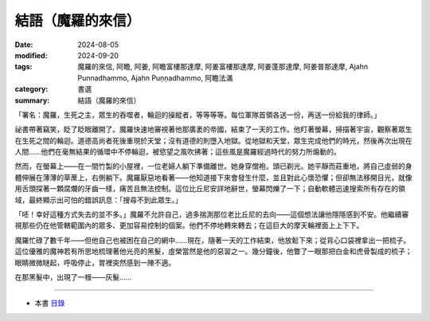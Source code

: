 =========================================
結語（魔羅的來信）
=========================================

:date: 2024-08-05
:modified: 2024-09-20
:tags: 魔羅的來信, 阿瞻, 阿姜, 阿瞻富樓那達摩, 阿姜富樓那達摩, 阿姜蓬那達摩, 阿姜普那達摩, Ajahn Punnadhammo, Ajahn Puṇṇadhammo, 阿瞻法滿
:category: 書選
:summary: 結語（魔羅的來信）


「署名：魔羅，生死之主，眾生的吞噬者，輪迴的操縱者，等等等等。每位軍隊首領各送一份，再送一份給我的律師。」

祕書帶著竊笑，眨了眨眼離開了。魔羅快速地審視著他那廣袤的帝國，結束了一天的工作。他盯著螢幕，掃描著宇宙，觀察著眾生在生死之間的輪迴。道德高尚者死後重現於天堂；沒有道德的則墮入地獄。從地獄和天堂，眾生完成他們的時光，然後再次出現在人間……他們在毫無結果的循環中不停輪迴，被慾望之風吹拂著；這些風是魔羅經過時代的努力所煽動的。

然而，在螢幕上——在一間竹製的小屋裡，一位老婦人躺下準備離世。她身穿僧袍，頭已剃光。她平靜而莊重地，將自己虛弱的身體伸展在薄薄的草蓆上，右側躺下。魔羅厭惡地看著——他知道接下來會發生什麼，並且對此心懷恐懼；但卻無法移開目光，就像用舌頭探著一顆腐爛的牙齒一樣，痛苦且無法控制。這位比丘尼安詳地辭世，螢幕閃爍了一下；自動軟體迅速搜索所有存在的領域，最終顯示出可怕的錯誤訊息：「搜尋不到此眾生。」

「呸！幸好這種方式失去的並不多。」魔羅不允許自己，過多揣測那位老比丘尼的去向——這個想法讓他隱隱感到不安。他繼續審視那些仍在他管轄範圍內的眾多、更加容易控制的個案。他們不停地轉來轉去；在這巨大的摩天輪裡面上上下下。

魔羅忙碌了數千年——但他自己也被困在自己的網中……現在，隨著一天的工作結束，他放鬆下來；從背心口袋裡拿出一把梳子。這位優雅的魔神若有所思地梳理著他光亮的黑髮，虛榮當然是他的惡習之一。幾分鐘後，他瞥了一眼那把白金和虎骨製成的梳子；眼睛微微瞇起，呼吸停止，胃裡突然感到一陣不適。 

在那黑髮中，出現了一根——灰髮…… 

------

- 本書 `目錄 <{filename}letters-from-mara%zh.rst>`_ 


..
  2024-09-20 rev. proofread by A-Liang; finish this chapter; create rst on 2024-08-05
